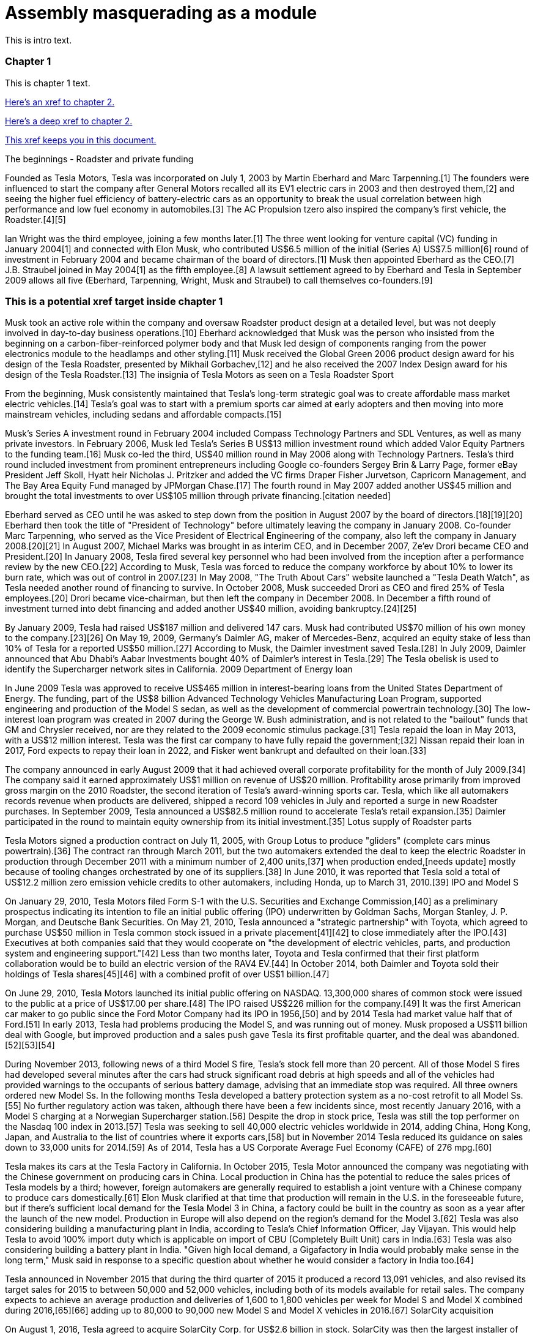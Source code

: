 :person: ben
:role: super cool dude
= Assembly masquerading as a module

This is intro text.

:leveloffset: +1

:pantheon_module_id: 90d69611-de50-4ea7-b128-27f888a3add2
[[_90d69611-de50-4ea7-b128-27f888a3add2]]
== Chapter 1

This is chapter 1 text.

xref:chap2.adoc[Here's an xref to chapter 2.]

xref:chap2.adoc#cool-stuff[Here's a deep xref to chapter 2.]

xref:ben-target[This xref keeps you in this document.]

The beginnings - Roadster and private funding

Founded as Tesla Motors, Tesla was incorporated on July 1, 2003 by Martin Eberhard and Marc Tarpenning.[1] The founders were influenced to start the company after General Motors recalled all its EV1 electric cars in 2003 and then destroyed them,[2] and seeing the higher fuel efficiency of battery-electric cars as an opportunity to break the usual correlation between high performance and low fuel economy in automobiles.[3] The AC Propulsion tzero also inspired the company's first vehicle, the Roadster.[4][5]

Ian Wright was the third employee, joining a few months later.[1] The three went looking for venture capital (VC) funding in January 2004[1] and connected with Elon Musk, who contributed US$6.5 million of the initial (Series A) US$7.5 million[6] round of investment in February 2004 and became chairman of the board of directors.[1] Musk then appointed Eberhard as the CEO.[7] J.B. Straubel joined in May 2004[1] as the fifth employee.[8] A lawsuit settlement agreed to by Eberhard and Tesla in September 2009 allows all five (Eberhard, Tarpenning, Wright, Musk and Straubel) to call themselves co-founders.[9]

[[ben-target]]
== This is a potential xref target inside chapter 1

Musk took an active role within the company and oversaw Roadster product design at a detailed level, but was not deeply involved in day-to-day business operations.[10] Eberhard acknowledged that Musk was the person who insisted from the beginning on a carbon-fiber-reinforced polymer body and that Musk led design of components ranging from the power electronics module to the headlamps and other styling.[11] Musk received the Global Green 2006 product design award for his design of the Tesla Roadster, presented by Mikhail Gorbachev,[12] and he also received the 2007 Index Design award for his design of the Tesla Roadster.[13]
The insignia of Tesla Motors as seen on a Tesla Roadster Sport

From the beginning, Musk consistently maintained that Tesla's long-term strategic goal was to create affordable mass market electric vehicles.[14] Tesla's goal was to start with a premium sports car aimed at early adopters and then moving into more mainstream vehicles, including sedans and affordable compacts.[15]

Musk's Series A investment round in February 2004 included Compass Technology Partners and SDL Ventures, as well as many private investors. In February 2006, Musk led Tesla's Series B US$13 million investment round which added Valor Equity Partners to the funding team.[16] Musk co-led the third, US$40 million round in May 2006 along with Technology Partners. Tesla's third round included investment from prominent entrepreneurs including Google co-founders Sergey Brin & Larry Page, former eBay President Jeff Skoll, Hyatt heir Nicholas J. Pritzker and added the VC firms Draper Fisher Jurvetson, Capricorn Management, and The Bay Area Equity Fund managed by JPMorgan Chase.[17] The fourth round in May 2007 added another US$45 million and brought the total investments to over US$105 million through private financing.[citation needed]

Eberhard served as CEO until he was asked to step down from the position in August 2007 by the board of directors.[18][19][20] Eberhard then took the title of "President of Technology" before ultimately leaving the company in January 2008. Co-founder Marc Tarpenning, who served as the Vice President of Electrical Engineering of the company, also left the company in January 2008.[20][21] In August 2007, Michael Marks was brought in as interim CEO, and in December 2007, Ze'ev Drori became CEO and President.[20] In January 2008, Tesla fired several key personnel who had been involved from the inception after a performance review by the new CEO.[22] According to Musk, Tesla was forced to reduce the company workforce by about 10% to lower its burn rate, which was out of control in 2007.[23] In May 2008, "The Truth About Cars" website launched a "Tesla Death Watch", as Tesla needed another round of financing to survive. In October 2008, Musk succeeded Drori as CEO and fired 25% of Tesla employees.[20] Drori became vice-chairman, but then left the company in December 2008. In December a fifth round of investment turned into debt financing and added another US$40 million, avoiding bankruptcy.[24][25]

By January 2009, Tesla had raised US$187 million and delivered 147 cars. Musk had contributed US$70 million of his own money to the company.[23][26] On May 19, 2009, Germany's Daimler AG, maker of Mercedes-Benz, acquired an equity stake of less than 10% of Tesla for a reported US$50 million.[27] According to Musk, the Daimler investment saved Tesla.[28] In July 2009, Daimler announced that Abu Dhabi's Aabar Investments bought 40% of Daimler's interest in Tesla.[29]
The Tesla obelisk is used to identify the Supercharger network sites in California.
2009 Department of Energy loan

In June 2009 Tesla was approved to receive US$465 million in interest-bearing loans from the United States Department of Energy. The funding, part of the US$8 billion Advanced Technology Vehicles Manufacturing Loan Program, supported engineering and production of the Model S sedan, as well as the development of commercial powertrain technology.[30] The low-interest loan program was created in 2007 during the George W. Bush administration, and is not related to the "bailout" funds that GM and Chrysler received, nor are they related to the 2009 economic stimulus package.[31] Tesla repaid the loan in May 2013, with a US$12 million interest. Tesla was the first car company to have fully repaid the government;[32] Nissan repaid their loan in 2017, Ford expects to repay their loan in 2022, and Fisker went bankrupt and defaulted on their loan.[33]

The company announced in early August 2009 that it had achieved overall corporate profitability for the month of July 2009.[34] The company said it earned approximately US$1 million on revenue of US$20 million. Profitability arose primarily from improved gross margin on the 2010 Roadster, the second iteration of Tesla's award-winning sports car. Tesla, which like all automakers records revenue when products are delivered, shipped a record 109 vehicles in July and reported a surge in new Roadster purchases. In September 2009, Tesla announced a US$82.5 million round to accelerate Tesla's retail expansion.[35] Daimler participated in the round to maintain equity ownership from its initial investment.[35]
Lotus supply of Roadster parts

Tesla Motors signed a production contract on July 11, 2005, with Group Lotus to produce "gliders" (complete cars minus powertrain).[36] The contract ran through March 2011, but the two automakers extended the deal to keep the electric Roadster in production through December 2011 with a minimum number of 2,400 units,[37] when production ended,[needs update] mostly because of tooling changes orchestrated by one of its suppliers.[38] In June 2010, it was reported that Tesla sold a total of US$12.2 million zero emission vehicle credits to other automakers, including Honda, up to March 31, 2010.[39]
IPO and Model S

On January 29, 2010, Tesla Motors filed Form S-1 with the U.S. Securities and Exchange Commission,[40] as a preliminary prospectus indicating its intention to file an initial public offering (IPO) underwritten by Goldman Sachs, Morgan Stanley, J. P. Morgan, and Deutsche Bank Securities. On May 21, 2010, Tesla announced a "strategic partnership" with Toyota, which agreed to purchase US$50 million in Tesla common stock issued in a private placement[41][42] to close immediately after the IPO.[43] Executives at both companies said that they would cooperate on "the development of electric vehicles, parts, and production system and engineering support."[42] Less than two months later, Toyota and Tesla confirmed that their first platform collaboration would be to build an electric version of the RAV4 EV.[44] In October 2014, both Daimler and Toyota sold their holdings of Tesla shares[45][46] with a combined profit of over US$1 billion.[47]

On June 29, 2010, Tesla Motors launched its initial public offering on NASDAQ. 13,300,000 shares of common stock were issued to the public at a price of US$17.00 per share.[48] The IPO raised US$226 million for the company.[49] It was the first American car maker to go public since the Ford Motor Company had its IPO in 1956,[50] and by 2014 Tesla had market value half that of Ford.[51] In early 2013, Tesla had problems producing the Model S, and was running out of money. Musk proposed a US$11 billion deal with Google, but improved production and a sales push gave Tesla its first profitable quarter, and the deal was abandoned.[52][53][54]

During November 2013, following news of a third Model S fire, Tesla's stock fell more than 20 percent. All of those Model S fires had developed several minutes after the cars had struck significant road debris at high speeds and all of the vehicles had provided warnings to the occupants of serious battery damage, advising that an immediate stop was required. All three owners ordered new Model Ss. In the following months Tesla developed a battery protection system as a no-cost retrofit to all Model Ss.[55] No further regulatory action was taken, although there have been a few incidents since, most recently January 2016, with a Model S charging at a Norwegian Supercharger station.[56] Despite the drop in stock price, Tesla was still the top performer on the Nasdaq 100 index in 2013.[57] Tesla was seeking to sell 40,000 electric vehicles worldwide in 2014, adding China, Hong Kong, Japan, and Australia to the list of countries where it exports cars,[58] but in November 2014 Tesla reduced its guidance on sales down to 33,000 units for 2014.[59] As of 2014, Tesla has a US Corporate Average Fuel Economy (CAFE) of 276 mpg.[60]

Tesla makes its cars at the Tesla Factory in California. In October 2015, Tesla Motor announced the company was negotiating with the Chinese government on producing cars in China. Local production in China has the potential to reduce the sales prices of Tesla models by a third; however, foreign automakers are generally required to establish a joint venture with a Chinese company to produce cars domestically.[61] Elon Musk clarified at that time that production will remain in the U.S. in the foreseeable future, but if there's sufficient local demand for the Tesla Model 3 in China, a factory could be built in the country as soon as a year after the launch of the new model. Production in Europe will also depend on the region's demand for the Model 3.[62] Tesla was also considering building a manufacturing plant in India, according to Tesla's Chief Information Officer, Jay Vijayan. This would help Tesla to avoid 100% import duty which is applicable on import of CBU (Completely Built Unit) cars in India.[63] Tesla was also considering building a battery plant in India. "Given high local demand, a Gigafactory in India would probably make sense in the long term," Musk said in response to a specific question about whether he would consider a factory in India too.[64]

Tesla announced in November 2015 that during the third quarter of 2015 it produced a record 13,091 vehicles, and also revised its target sales for 2015 to between 50,000 and 52,000 vehicles, including both of its models available for retail sales. The company expects to achieve an average production and deliveries of 1,600 to 1,800 vehicles per week for Model S and Model X combined during 2016,[65][66] adding up to 80,000 to 90,000 new Model S and Model X vehicles in 2016.[67]
SolarCity acquisition

On August 1, 2016, Tesla agreed to acquire SolarCity Corp. for US$2.6 billion in stock. SolarCity was then the largest installer of rooftop solar systems in the United States.[68] More than 85% of unaffiliated Tesla and SolarCity shareholders voted to approve the acquisition,[69][70] which closed on November 21, 2016.[71]

After it acquired SolarCity, Tesla stopped using door to door sales tactics for solar systems; instead, it markets and sells its products at company showrooms. For a short time, Tesla partnered with Home Depot to sell solar and energy products through in store kiosks.[72] At the time, it did not provide a leasing option for solar panels, and consumers had to purchase them.[73]
Model 3 rollout
The Tesla Model 3 first deliveries event took place on July 28, 2017.

Model 3 was unveiled in March 2016. A week after the unveiling, global reservations totaled 325,000 units.[74][75] As a result of the demand for Model 3, in May 2016, Tesla advanced its 500,000 annual unit build plan (for all models) by two years to 2018.[76][77] This would in turn allow more Model 3 buyers to benefit from the full US$7,500 U.S. tax credit before the limit of 200,000 cars per maker since 2010 reduces the credit.[78][79]

On February 1, 2017 the company changed its name from Tesla Motors to Tesla.[80][81] In late March 2017, Tesla Inc. announced that Tencent Holdings Ltd., at the time China's "most valuable company," had purchased a 5% stake in Tesla for US$1.8 billion.[82][83] In 2017, Tesla surpassed Ford Motor Company and General Motors in market capitalization for a couple of months, making it the most valuable American automaker.[84][85] In June 2017, Tesla appeared for the first time in the Fortune 500 list.[84]

In the week preceding the debut on July 7, 2017, of the Model 3 sedan, Tesla's stock-market value declined by more than US$12 billion from a previous value of US$63 billion. The loss was a result of a combination of factors that disappointed investors. Demand for Tesla's existing luxury models, Model S and Model X, did not grow in the second quarter.[86] Brian Johnson of Barclays said that customer deposits for the Model S and Model X fell by US$50 million, potentially indicating that Tesla's introduction of the Model 3 could be adversely affecting their sales. Tesla predicted that luxury sales would reach 100,000 per year, below some analysts' expectations.[87]

Investors expressed concern about Tesla's plans for execution and its competitive risk, as Volvo Cars committed to introduce only electric and electric-assisted vehicles by 2019.[88][86] Johnson claimed that "Tesla will face intense competition by the next decade."[89]

Morningstar analyst David Whiston foresaw a revised, slower timetable for the Model 3 and a company acknowledgement of problems with building battery packs for its cars. In 2016 Musk predicted 100,000 Model 3 units would be sold in 2017, but that production may reach only 20,000 by December. Axel Schmidt, a managing director at consulting firm Accenture, said that Tesla's problems with Gigafactory 1 prove that increasing Model 3 production "remains a huge challenge".[89] In October 2017, Tesla reported delivery of 220 Model 3 cars, acknowledging this was "less than anticipated due to production bottlenecks".[90]

In early November 2017, Musk advised investors of a production delay that was primarily due to difficulties with the new battery that would allow Tesla to significantly reduce the manufacturing cost of the Model 3. The company was having difficulties with robots on the assembly line,[91] but the most serious issue was with one of the four zones in the battery manufacturing, caused by a "systems integration subcontractor", according to Musk.[92] "We had to rewrite all of the software from scratch for the battery module", he reported.[93] He assured investors that Tesla had "reallocated" top engineers to work on achieving a solution. By that time, Jon Wagner, director of battery engineering, had left the company.[94] Also in November, Musk postponed the target date for manufacturing 5000 of the vehicles per week from December 2017 to "sometime in March" 2018;[91] about which an analyst with Cowan and Company commented that "Elon Musk needs to stop over promising and under delivering".[95] On November 21, 2017, Bloomberg stated that "over the past 12 months, the electric-car maker has been burning money at a clip of about $8,000 a minute (or $480,000 an hour)" preparing for Model 3.[96]

In April 2018, Musk increased the 5000 per week number by 20%, forecasting Tesla could achieve 6,000 units per week by the end of June 2018.[97] When asked when the company would reach a production level of 10,000 units per week, he declined to speculate.[93]

For Q2 2018, Tesla reported delivery of 28,578 Model 3 vehicles, which exceeded combined Model S and X production (24,761), almost three times the amount of Model 3 vehicles in Q1.[98]

For Q3 2018, Tesla reported delivery of 55,840 Model 3 vehicles.[99]

For Q4 2018, Tesla reported delivery of 63,150 Model 3 vehicles.[100]
2018 consideration of taking Tesla private

In an August 7, 2018 tweet, major Tesla stockholder and Tesla CEO Elon Musk stated: "Am considering taking Tesla private at $420. Funding secured."[101][102] On Tesla's blog Musk elaborated that Tesla's status as a public company subjects it to the quarterly earnings cycle that puts enormous pressure on the company to make decisions that may be right for a given quarter, but not necessarily right for the company's long-term growth. Additionally, as the most shorted stock in the history of the stock market, being a publicly traded company means that there are large numbers of investors who may have the incentive to attack the company.[103] Musk released a considerably more detailed statement on the Tesla Blog the following week indicating that the proposal was by him in his personal capacity, and not as CEO of Tesla. Furthermore, he indicated that he had high confidence in the funding being secured based on discussions with the managing director of the Saudi sovereign wealth fund who had requested Musk consider taking Tesla private and indicated strong capital support for doing so.[104] On August 24, Musk released a statement indicating that both he and the Tesla Board of Directors had made the decision for the company to remain traded on the public stock markets.[105][106] In September 2018, Musk was sued by the U.S. Securities and Exchange Commission for the tweet claiming that funding had been secured for taking Tesla private. The lawsuit characterized the tweet as false, misleading, and damaging to investors, and sought to bar Musk from serving as CEO for publicly traded companies.[107][108] Musk settled with the SEC two days later. The settlement terms required Musk to step down as chairman, and prohibited him from running for chairman again for three years. Additionally, he and Tesla Inc. were fined US$20M each to reimburse investors who were harmed by Musk's tweet.[109][110]

In November 2018, Tesla vehicles outsold Mercedes-Benz in the United States market for the first time.[111]
Financials

Tesla has financed operations (production, development, administration, etc.) by sales income, stock offering and bond sales. In May 2013 Tesla raised US$1.02 billion (US$660 million from bonds) partially to repay the Department of Energy loans received from the ATVM loan program after their first profitable quarter.[112][113] In February 2014 Tesla raised US$2 billion from bonds to build the first GigaFactory.[113] In August 2015, Tesla raised US$738 million in stock to build the Model X.[114] In May 2016, Tesla raised US$1.46 billion in stock to build the Model 3.[115] By 2016, Tesla had raised over US$4.5 billion since its IPO in 2010.[116]

Tesla entered the Interbrand Top100 Best Global Brands in 2016 in position 100 with a brand valuation of US$4 billion.[117] On October 26, 2016, Tesla posted a profitable quarter, their first in 8 quarters, defying industry expectations.[118]

According to the Wall Street Journal, in September 2018, the company's stock fell to its lowest price in a year, around the time that CEO Elon Musk smoked marijuana during a live TV interview.[119]

As of April 2019, Musk owns about 38.5 million Tesla shares, which equates to about 21.7% of the company.[120]

On January 10, 2020, Tesla become the most valuable American automaker to ever exist, with a market capitalization of US$86 billion.[121] On January 29, 2020, Tesla became the world's second most valuable automaker, with a market capitalization of US$104 billion, passing Volkswagen's US$84 billion.[122] On July 1, 2020, Tesla reached a market capitalization of US$206 billion, surpassing Toyota's US$202 billion to become the world's largest automaker by market capitalization.[123]

Tesla issued US$2 billion of new shares on February 18, 2020.[124]

From July 2019 to June 2020, Tesla recorded four profitable quarters in a row for the first time, which made it eligible for inclusion in the S&P 500.[125]

:!pantheon_module_id:

:leveloffset!:

This is glue text.

:pantheon_module_id: 54dacaf9-c754-428c-a495-37333e00cfaf
[[54dacaf9-c754-428c-a495-37333e00cfaf]]
=== Chapter 2

This is chapter 2 text. Chapter 2 has a subtitle.

xref:chap1.adoc[Here's an xref to chapter 1.]

xref:chap1.adoc#ben-target[Here's a deep xref to chapter 1.]

xref:cool-stuff[This xref keeps you in this document.]

The beginnings - Roadster and private funding

Founded as Tesla Motors, Tesla was incorporated on July 1, 2003 by Martin Eberhard and Marc Tarpenning.[1] The founders were influenced to start the company after General Motors recalled all its EV1 electric cars in 2003 and then destroyed them,[2] and seeing the higher fuel efficiency of battery-electric cars as an opportunity to break the usual correlation between high performance and low fuel economy in automobiles.[3] The AC Propulsion tzero also inspired the company's first vehicle, the Roadster.[4][5]

Ian Wright was the third employee, joining a few months later.[1] The three went looking for venture capital (VC) funding in January 2004[1] and connected with Elon Musk, who contributed US$6.5 million of the initial (Series A) US$7.5 million[6] round of investment in February 2004 and became chairman of the board of directors.[1] Musk then appointed Eberhard as the CEO.[7] J.B. Straubel joined in May 2004[1] as the fifth employee.[8] A lawsuit settlement agreed to by Eberhard and Tesla in September 2009 allows all five (Eberhard, Tarpenning, Wright, Musk and Straubel) to call themselves co-founders.[9]

[[cool-stuff]]
== This is an xref target inside chapter 2.

Musk took an active role within the company and oversaw Roadster product design at a detailed level, but was not deeply involved in day-to-day business operations.[10] Eberhard acknowledged that Musk was the person who insisted from the beginning on a carbon-fiber-reinforced polymer body and that Musk led design of components ranging from the power electronics module to the headlamps and other styling.[11] Musk received the Global Green 2006 product design award for his design of the Tesla Roadster, presented by Mikhail Gorbachev,[12] and he also received the 2007 Index Design award for his design of the Tesla Roadster.[13]
The insignia of Tesla Motors as seen on a Tesla Roadster Sport

From the beginning, Musk consistently maintained that Tesla's long-term strategic goal was to create affordable mass market electric vehicles.[14] Tesla's goal was to start with a premium sports car aimed at early adopters and then moving into more mainstream vehicles, including sedans and affordable compacts.[15]

Musk's Series A investment round in February 2004 included Compass Technology Partners and SDL Ventures, as well as many private investors. In February 2006, Musk led Tesla's Series B US$13 million investment round which added Valor Equity Partners to the funding team.[16] Musk co-led the third, US$40 million round in May 2006 along with Technology Partners. Tesla's third round included investment from prominent entrepreneurs including Google co-founders Sergey Brin & Larry Page, former eBay President Jeff Skoll, Hyatt heir Nicholas J. Pritzker and added the VC firms Draper Fisher Jurvetson, Capricorn Management, and The Bay Area Equity Fund managed by JPMorgan Chase.[17] The fourth round in May 2007 added another US$45 million and brought the total investments to over US$105 million through private financing.[citation needed]

Eberhard served as CEO until he was asked to step down from the position in August 2007 by the board of directors.[18][19][20] Eberhard then took the title of "President of Technology" before ultimately leaving the company in January 2008. Co-founder Marc Tarpenning, who served as the Vice President of Electrical Engineering of the company, also left the company in January 2008.[20][21] In August 2007, Michael Marks was brought in as interim CEO, and in December 2007, Ze'ev Drori became CEO and President.[20] In January 2008, Tesla fired several key personnel who had been involved from the inception after a performance review by the new CEO.[22] According to Musk, Tesla was forced to reduce the company workforce by about 10% to lower its burn rate, which was out of control in 2007.[23] In May 2008, "The Truth About Cars" website launched a "Tesla Death Watch", as Tesla needed another round of financing to survive. In October 2008, Musk succeeded Drori as CEO and fired 25% of Tesla employees.[20] Drori became vice-chairman, but then left the company in December 2008. In December a fifth round of investment turned into debt financing and added another US$40 million, avoiding bankruptcy.[24][25]

By January 2009, Tesla had raised US$187 million and delivered 147 cars. Musk had contributed US$70 million of his own money to the company.[23][26] On May 19, 2009, Germany's Daimler AG, maker of Mercedes-Benz, acquired an equity stake of less than 10% of Tesla for a reported US$50 million.[27] According to Musk, the Daimler investment saved Tesla.[28] In July 2009, Daimler announced that Abu Dhabi's Aabar Investments bought 40% of Daimler's interest in Tesla.[29]
The Tesla obelisk is used to identify the Supercharger network sites in California.
2009 Department of Energy loan

In June 2009 Tesla was approved to receive US$465 million in interest-bearing loans from the United States Department of Energy. The funding, part of the US$8 billion Advanced Technology Vehicles Manufacturing Loan Program, supported engineering and production of the Model S sedan, as well as the development of commercial powertrain technology.[30] The low-interest loan program was created in 2007 during the George W. Bush administration, and is not related to the "bailout" funds that GM and Chrysler received, nor are they related to the 2009 economic stimulus package.[31] Tesla repaid the loan in May 2013, with a US$12 million interest. Tesla was the first car company to have fully repaid the government;[32] Nissan repaid their loan in 2017, Ford expects to repay their loan in 2022, and Fisker went bankrupt and defaulted on their loan.[33]

The company announced in early August 2009 that it had achieved overall corporate profitability for the month of July 2009.[34] The company said it earned approximately US$1 million on revenue of US$20 million. Profitability arose primarily from improved gross margin on the 2010 Roadster, the second iteration of Tesla's award-winning sports car. Tesla, which like all automakers records revenue when products are delivered, shipped a record 109 vehicles in July and reported a surge in new Roadster purchases. In September 2009, Tesla announced a US$82.5 million round to accelerate Tesla's retail expansion.[35] Daimler participated in the round to maintain equity ownership from its initial investment.[35]
Lotus supply of Roadster parts

Tesla Motors signed a production contract on July 11, 2005, with Group Lotus to produce "gliders" (complete cars minus powertrain).[36] The contract ran through March 2011, but the two automakers extended the deal to keep the electric Roadster in production through December 2011 with a minimum number of 2,400 units,[37] when production ended,[needs update] mostly because of tooling changes orchestrated by one of its suppliers.[38] In June 2010, it was reported that Tesla sold a total of US$12.2 million zero emission vehicle credits to other automakers, including Honda, up to March 31, 2010.[39]
IPO and Model S

On January 29, 2010, Tesla Motors filed Form S-1 with the U.S. Securities and Exchange Commission,[40] as a preliminary prospectus indicating its intention to file an initial public offering (IPO) underwritten by Goldman Sachs, Morgan Stanley, J. P. Morgan, and Deutsche Bank Securities. On May 21, 2010, Tesla announced a "strategic partnership" with Toyota, which agreed to purchase US$50 million in Tesla common stock issued in a private placement[41][42] to close immediately after the IPO.[43] Executives at both companies said that they would cooperate on "the development of electric vehicles, parts, and production system and engineering support."[42] Less than two months later, Toyota and Tesla confirmed that their first platform collaboration would be to build an electric version of the RAV4 EV.[44] In October 2014, both Daimler and Toyota sold their holdings of Tesla shares[45][46] with a combined profit of over US$1 billion.[47]

On June 29, 2010, Tesla Motors launched its initial public offering on NASDAQ. 13,300,000 shares of common stock were issued to the public at a price of US$17.00 per share.[48] The IPO raised US$226 million for the company.[49] It was the first American car maker to go public since the Ford Motor Company had its IPO in 1956,[50] and by 2014 Tesla had market value half that of Ford.[51] In early 2013, Tesla had problems producing the Model S, and was running out of money. Musk proposed a US$11 billion deal with Google, but improved production and a sales push gave Tesla its first profitable quarter, and the deal was abandoned.[52][53][54]

During November 2013, following news of a third Model S fire, Tesla's stock fell more than 20 percent. All of those Model S fires had developed several minutes after the cars had struck significant road debris at high speeds and all of the vehicles had provided warnings to the occupants of serious battery damage, advising that an immediate stop was required. All three owners ordered new Model Ss. In the following months Tesla developed a battery protection system as a no-cost retrofit to all Model Ss.[55] No further regulatory action was taken, although there have been a few incidents since, most recently January 2016, with a Model S charging at a Norwegian Supercharger station.[56] Despite the drop in stock price, Tesla was still the top performer on the Nasdaq 100 index in 2013.[57] Tesla was seeking to sell 40,000 electric vehicles worldwide in 2014, adding China, Hong Kong, Japan, and Australia to the list of countries where it exports cars,[58] but in November 2014 Tesla reduced its guidance on sales down to 33,000 units for 2014.[59] As of 2014, Tesla has a US Corporate Average Fuel Economy (CAFE) of 276 mpg.[60]

Tesla makes its cars at the Tesla Factory in California. In October 2015, Tesla Motor announced the company was negotiating with the Chinese government on producing cars in China. Local production in China has the potential to reduce the sales prices of Tesla models by a third; however, foreign automakers are generally required to establish a joint venture with a Chinese company to produce cars domestically.[61] Elon Musk clarified at that time that production will remain in the U.S. in the foreseeable future, but if there's sufficient local demand for the Tesla Model 3 in China, a factory could be built in the country as soon as a year after the launch of the new model. Production in Europe will also depend on the region's demand for the Model 3.[62] Tesla was also considering building a manufacturing plant in India, according to Tesla's Chief Information Officer, Jay Vijayan. This would help Tesla to avoid 100% import duty which is applicable on import of CBU (Completely Built Unit) cars in India.[63] Tesla was also considering building a battery plant in India. "Given high local demand, a Gigafactory in India would probably make sense in the long term," Musk said in response to a specific question about whether he would consider a factory in India too.[64]

Tesla announced in November 2015 that during the third quarter of 2015 it produced a record 13,091 vehicles, and also revised its target sales for 2015 to between 50,000 and 52,000 vehicles, including both of its models available for retail sales. The company expects to achieve an average production and deliveries of 1,600 to 1,800 vehicles per week for Model S and Model X combined during 2016,[65][66] adding up to 80,000 to 90,000 new Model S and Model X vehicles in 2016.[67]
SolarCity acquisition

On August 1, 2016, Tesla agreed to acquire SolarCity Corp. for US$2.6 billion in stock. SolarCity was then the largest installer of rooftop solar systems in the United States.[68] More than 85% of unaffiliated Tesla and SolarCity shareholders voted to approve the acquisition,[69][70] which closed on November 21, 2016.[71]

After it acquired SolarCity, Tesla stopped using door to door sales tactics for solar systems; instead, it markets and sells its products at company showrooms. For a short time, Tesla partnered with Home Depot to sell solar and energy products through in store kiosks.[72] At the time, it did not provide a leasing option for solar panels, and consumers had to purchase them.[73]
Model 3 rollout
The Tesla Model 3 first deliveries event took place on July 28, 2017.

Model 3 was unveiled in March 2016. A week after the unveiling, global reservations totaled 325,000 units.[74][75] As a result of the demand for Model 3, in May 2016, Tesla advanced its 500,000 annual unit build plan (for all models) by two years to 2018.[76][77] This would in turn allow more Model 3 buyers to benefit from the full US$7,500 U.S. tax credit before the limit of 200,000 cars per maker since 2010 reduces the credit.[78][79]

On February 1, 2017 the company changed its name from Tesla Motors to Tesla.[80][81] In late March 2017, Tesla Inc. announced that Tencent Holdings Ltd., at the time China's "most valuable company," had purchased a 5% stake in Tesla for US$1.8 billion.[82][83] In 2017, Tesla surpassed Ford Motor Company and General Motors in market capitalization for a couple of months, making it the most valuable American automaker.[84][85] In June 2017, Tesla appeared for the first time in the Fortune 500 list.[84]

In the week preceding the debut on July 7, 2017, of the Model 3 sedan, Tesla's stock-market value declined by more than US$12 billion from a previous value of US$63 billion. The loss was a result of a combination of factors that disappointed investors. Demand for Tesla's existing luxury models, Model S and Model X, did not grow in the second quarter.[86] Brian Johnson of Barclays said that customer deposits for the Model S and Model X fell by US$50 million, potentially indicating that Tesla's introduction of the Model 3 could be adversely affecting their sales. Tesla predicted that luxury sales would reach 100,000 per year, below some analysts' expectations.[87]

Investors expressed concern about Tesla's plans for execution and its competitive risk, as Volvo Cars committed to introduce only electric and electric-assisted vehicles by 2019.[88][86] Johnson claimed that "Tesla will face intense competition by the next decade."[89]

Morningstar analyst David Whiston foresaw a revised, slower timetable for the Model 3 and a company acknowledgement of problems with building battery packs for its cars. In 2016 Musk predicted 100,000 Model 3 units would be sold in 2017, but that production may reach only 20,000 by December. Axel Schmidt, a managing director at consulting firm Accenture, said that Tesla's problems with Gigafactory 1 prove that increasing Model 3 production "remains a huge challenge".[89] In October 2017, Tesla reported delivery of 220 Model 3 cars, acknowledging this was "less than anticipated due to production bottlenecks".[90]

In early November 2017, Musk advised investors of a production delay that was primarily due to difficulties with the new battery that would allow Tesla to significantly reduce the manufacturing cost of the Model 3. The company was having difficulties with robots on the assembly line,[91] but the most serious issue was with one of the four zones in the battery manufacturing, caused by a "systems integration subcontractor", according to Musk.[92] "We had to rewrite all of the software from scratch for the battery module", he reported.[93] He assured investors that Tesla had "reallocated" top engineers to work on achieving a solution. By that time, Jon Wagner, director of battery engineering, had left the company.[94] Also in November, Musk postponed the target date for manufacturing 5000 of the vehicles per week from December 2017 to "sometime in March" 2018;[91] about which an analyst with Cowan and Company commented that "Elon Musk needs to stop over promising and under delivering".[95] On November 21, 2017, Bloomberg stated that "over the past 12 months, the electric-car maker has been burning money at a clip of about $8,000 a minute (or $480,000 an hour)" preparing for Model 3.[96]

In April 2018, Musk increased the 5000 per week number by 20%, forecasting Tesla could achieve 6,000 units per week by the end of June 2018.[97] When asked when the company would reach a production level of 10,000 units per week, he declined to speculate.[93]

For Q2 2018, Tesla reported delivery of 28,578 Model 3 vehicles, which exceeded combined Model S and X production (24,761), almost three times the amount of Model 3 vehicles in Q1.[98]

For Q3 2018, Tesla reported delivery of 55,840 Model 3 vehicles.[99]

For Q4 2018, Tesla reported delivery of 63,150 Model 3 vehicles.[100]
2018 consideration of taking Tesla private

In an August 7, 2018 tweet, major Tesla stockholder and Tesla CEO Elon Musk stated: "Am considering taking Tesla private at $420. Funding secured."[101][102] On Tesla's blog Musk elaborated that Tesla's status as a public company subjects it to the quarterly earnings cycle that puts enormous pressure on the company to make decisions that may be right for a given quarter, but not necessarily right for the company's long-term growth. Additionally, as the most shorted stock in the history of the stock market, being a publicly traded company means that there are large numbers of investors who may have the incentive to attack the company.[103] Musk released a considerably more detailed statement on the Tesla Blog the following week indicating that the proposal was by him in his personal capacity, and not as CEO of Tesla. Furthermore, he indicated that he had high confidence in the funding being secured based on discussions with the managing director of the Saudi sovereign wealth fund who had requested Musk consider taking Tesla private and indicated strong capital support for doing so.[104] On August 24, Musk released a statement indicating that both he and the Tesla Board of Directors had made the decision for the company to remain traded on the public stock markets.[105][106] In September 2018, Musk was sued by the U.S. Securities and Exchange Commission for the tweet claiming that funding had been secured for taking Tesla private. The lawsuit characterized the tweet as false, misleading, and damaging to investors, and sought to bar Musk from serving as CEO for publicly traded companies.[107][108] Musk settled with the SEC two days later. The settlement terms required Musk to step down as chairman, and prohibited him from running for chairman again for three years. Additionally, he and Tesla Inc. were fined US$20M each to reimburse investors who were harmed by Musk's tweet.[109][110]

In November 2018, Tesla vehicles outsold Mercedes-Benz in the United States market for the first time.[111]
Financials

Tesla has financed operations (production, development, administration, etc.) by sales income, stock offering and bond sales. In May 2013 Tesla raised US$1.02 billion (US$660 million from bonds) partially to repay the Department of Energy loans received from the ATVM loan program after their first profitable quarter.[112][113] In February 2014 Tesla raised US$2 billion from bonds to build the first GigaFactory.[113] In August 2015, Tesla raised US$738 million in stock to build the Model X.[114] In May 2016, Tesla raised US$1.46 billion in stock to build the Model 3.[115] By 2016, Tesla had raised over US$4.5 billion since its IPO in 2010.[116]

Tesla entered the Interbrand Top100 Best Global Brands in 2016 in position 100 with a brand valuation of US$4 billion.[117] On October 26, 2016, Tesla posted a profitable quarter, their first in 8 quarters, defying industry expectations.[118]

According to the Wall Street Journal, in September 2018, the company's stock fell to its lowest price in a year, around the time that CEO Elon Musk smoked marijuana during a live TV interview.[119]

As of April 2019, Musk owns about 38.5 million Tesla shares, which equates to about 21.7% of the company.[120]

On January 10, 2020, Tesla become the most valuable American automaker to ever exist, with a market capitalization of US$86 billion.[121] On January 29, 2020, Tesla became the world's second most valuable automaker, with a market capitalization of US$104 billion, passing Volkswagen's US$84 billion.[122] On July 1, 2020, Tesla reached a market capitalization of US$206 billion, surpassing Toyota's US$202 billion to become the world's largest automaker by market capitalization.[123]

Tesla issued US$2 billion of new shares on February 18, 2020.[124]

From July 2019 to June 2020, Tesla recorded four profitable quarters in a row for the first time, which made it eligible for inclusion in the S&P 500.[125]

:!pantheon_module_id:

More glue text.

:pantheon_module_id: 97b5c90f-5bfe-46c4-ab61-60214b758251
[[97b5c90f-5bfe-46c4-ab61-60214b758251]]

This is chapter 3 text. Chapter 3 has no title.


:!pantheon_module_id:

And this is the end.
